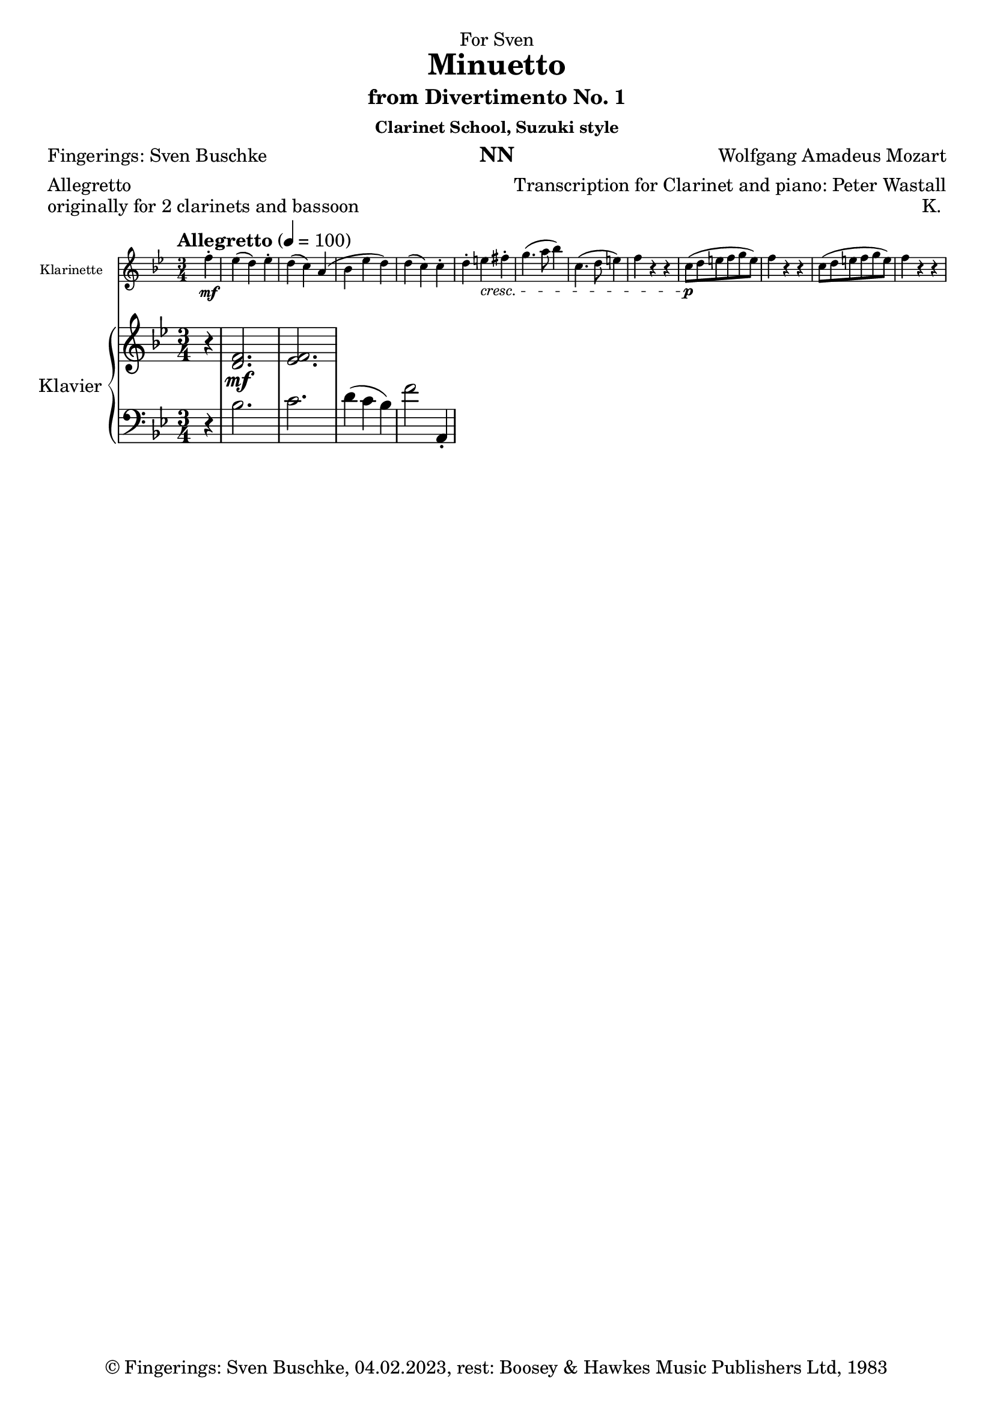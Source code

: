\version "2.22.2"
\language "english"

\header {
  dedication = "NN"
  title = "Clarinet School, Suzuki style"
  subtitle = "NN"
  subsubtitle = "NN"
  instrument = "NN"
  composer = "NN"
  arranger = "NN"
  poet = "NN"
  meter = "NN"
  piece = "NN"
  opus = "NN"
  copyright = "NN"
  tagline = "NN"
}

\paper {
  #(set-paper-size "a4")
}

\layout {
  \context {
    \Voice
    \consists "Melody_engraver"
    \override Stem #'neutral-direction = #'()
  }
}

global = {
  \key c \major
  \time 4/4
  \tempo "Andante" 4=100
}

globalA = {
  \key bf \major
  \time 3/4
  \tempo "Allegretto" 4=100
}

scoreAClarinet = \relative c'' {
  \globalA
  \transposition bf
  % Music follows here.
  \partial 4
  f-.\mf|
  ef( d) ef-.|
  d( c) a(|
  bf ef d)|
  d( c) c-.|
  d-. e-\cresc fs-.|
  g4.( a8 bf4)|
  c,4.( d8 e4)|
  f r r|
  c8\p( d e f g e)|
  f4 r r|
  c8( d e f g e)|
  f4 r r
}

scoreARight = \relative c'' {
  \globalA
  % Music follows here.
  \partial 4
  r4|
  <d,  f>2.\mf <ef f>
}

scoreALeft = \relative c' {
  \globalA
  % Music follows here.
  \partial 4
  r4|
  bf2.|
  c|
  d4( c bf)|
  f'2 a,,4-.|

}

scoreAClarinetPart = \new Staff \with {
  instrumentName = "Klarinette"
  shortInstrumentName = "Kl."
  midiInstrument = "clarinet"
  \magnifyStaff #5/7
} \scoreAClarinet

scoreAPianoPart = \new PianoStaff \with {
  instrumentName = "Klavier"
  shortInstrumentName = "Kl."
} <<
  \new Staff = "right" \with {
    midiInstrument = "acoustic grand"
  } \scoreARight
  \new Staff = "left" \with {
    midiInstrument = "acoustic grand"
  } { \clef bass \scoreALeft }
>>

\bookpart {
\header {
  dedication = "For Sven"
  title = "Minuetto"
  subtitle = "from Divertimento No. 1"
  subsubtitle = "Clarinet School, Suzuki style"
  instrument = "NN"
  composer = "Wolfgang Amadeus Mozart"
  arranger = "Transcription for Clarinet and piano: Peter Wastall"
  poet = "Fingerings: Sven Buschke"
  meter = "Allegretto"
  piece = "originally for 2 clarinets and bassoon"
  opus = "K. "
  copyright = "© Fingerings: Sven Buschke, 04.02.2023, rest: Boosey & Hawkes Music Publishers Ltd, 1983"
  tagline = "Rock Me Amadeus"
}

  \score {
    <<
      \scoreAClarinetPart
      \scoreAPianoPart
    >>
    \layout { }
    \midi { }
  }
}

scoreBClarinet = \relative c'' {
  \global
  \transposition bf
  % Music follows here.

}

scoreBRight = \relative c'' {
  \global
  % Music follows here.

}

scoreBLeft = \relative c' {
  \global
  % Music follows here.

}

scoreBClarinetPart = \new Staff \with {
  instrumentName = "Klarinette"
  shortInstrumentName = "Kl."
  midiInstrument = "clarinet"
} \scoreBClarinet

scoreBPianoPart = \new PianoStaff \with {
  instrumentName = "Klavier"
  shortInstrumentName = "Kl."
} <<
  \new Staff = "right" \with {
    midiInstrument = "acoustic grand"
  } \scoreBRight
  \new Staff = "left" \with {
    midiInstrument = "acoustic grand"
  } { \clef bass \scoreBLeft }
>>

\bookpart {
  \score {
    <<
      \scoreBClarinetPart
      \scoreBPianoPart
    >>
    \layout { }
    \midi { }
  }
}

scoreCClarinet = \relative c'' {
  \global
  \transposition bf
  % Music follows here.

}

scoreCRight = \relative c'' {
  \global
  % Music follows here.

}

scoreCLeft = \relative c' {
  \global
  % Music follows here.

}

scoreCClarinetPart = \new Staff \with {
  instrumentName = "Klarinette"
  shortInstrumentName = "Kl."
  midiInstrument = "clarinet"
} \scoreCClarinet

scoreCPianoPart = \new PianoStaff \with {
  instrumentName = "Klavier"
  shortInstrumentName = "Kl."
} <<
  \new Staff = "right" \with {
    midiInstrument = "acoustic grand"
  } \scoreCRight
  \new Staff = "left" \with {
    midiInstrument = "acoustic grand"
  } { \clef bass \scoreCLeft }
>>

\bookpart {
  \score {
    <<
      \scoreCClarinetPart
      \scoreCPianoPart
    >>
    \layout { }
    \midi { }
  }
}

scoreDClarinet = \relative c'' {
  \global
  \transposition bf
  % Music follows here.

}

scoreDRight = \relative c'' {
  \global
  % Music follows here.

}

scoreDLeft = \relative c' {
  \global
  % Music follows here.

}

scoreDClarinetPart = \new Staff \with {
  instrumentName = "Klarinette"
  shortInstrumentName = "Kl."
  midiInstrument = "clarinet"
} \scoreDClarinet

scoreDPianoPart = \new PianoStaff \with {
  instrumentName = "Klavier"
  shortInstrumentName = "Kl."
} <<
  \new Staff = "right" \with {
    midiInstrument = "acoustic grand"
  } \scoreDRight
  \new Staff = "left" \with {
    midiInstrument = "acoustic grand"
  } { \clef bass \scoreDLeft }
>>

\bookpart {
  \score {
    <<
      \scoreDClarinetPart
      \scoreDPianoPart
    >>
    \layout { }
    \midi { }
  }
}

